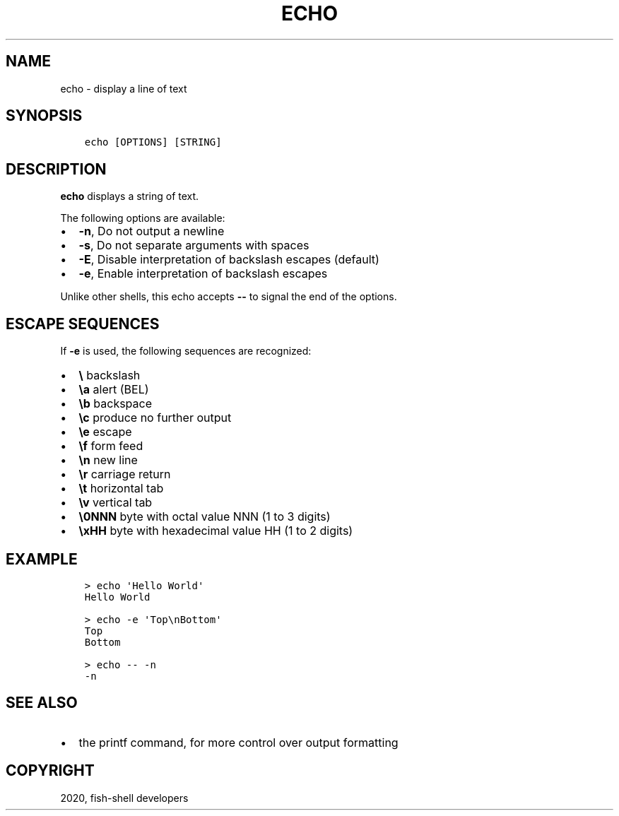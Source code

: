 .\" Man page generated from reStructuredText.
.
.TH "ECHO" "1" "Mar 01, 2021" "3.2" "fish-shell"
.SH NAME
echo \- display a line of text
.
.nr rst2man-indent-level 0
.
.de1 rstReportMargin
\\$1 \\n[an-margin]
level \\n[rst2man-indent-level]
level margin: \\n[rst2man-indent\\n[rst2man-indent-level]]
-
\\n[rst2man-indent0]
\\n[rst2man-indent1]
\\n[rst2man-indent2]
..
.de1 INDENT
.\" .rstReportMargin pre:
. RS \\$1
. nr rst2man-indent\\n[rst2man-indent-level] \\n[an-margin]
. nr rst2man-indent-level +1
.\" .rstReportMargin post:
..
.de UNINDENT
. RE
.\" indent \\n[an-margin]
.\" old: \\n[rst2man-indent\\n[rst2man-indent-level]]
.nr rst2man-indent-level -1
.\" new: \\n[rst2man-indent\\n[rst2man-indent-level]]
.in \\n[rst2man-indent\\n[rst2man-indent-level]]u
..
.SH SYNOPSIS
.INDENT 0.0
.INDENT 3.5
.sp
.nf
.ft C
echo [OPTIONS] [STRING]
.ft P
.fi
.UNINDENT
.UNINDENT
.SH DESCRIPTION
.sp
\fBecho\fP displays a string of text.
.sp
The following options are available:
.INDENT 0.0
.IP \(bu 2
\fB\-n\fP, Do not output a newline
.IP \(bu 2
\fB\-s\fP, Do not separate arguments with spaces
.IP \(bu 2
\fB\-E\fP, Disable interpretation of backslash escapes (default)
.IP \(bu 2
\fB\-e\fP, Enable interpretation of backslash escapes
.UNINDENT
.sp
Unlike other shells, this echo accepts \fB\-\-\fP to signal the end of the options.
.SH ESCAPE SEQUENCES
.sp
If \fB\-e\fP is used, the following sequences are recognized:
.INDENT 0.0
.IP \(bu 2
\fB\e\fP backslash
.IP \(bu 2
\fB\ea\fP alert (BEL)
.IP \(bu 2
\fB\eb\fP backspace
.IP \(bu 2
\fB\ec\fP produce no further output
.IP \(bu 2
\fB\ee\fP escape
.IP \(bu 2
\fB\ef\fP form feed
.IP \(bu 2
\fB\en\fP new line
.IP \(bu 2
\fB\er\fP carriage return
.IP \(bu 2
\fB\et\fP horizontal tab
.IP \(bu 2
\fB\ev\fP vertical tab
.IP \(bu 2
\fB\e0NNN\fP byte with octal value NNN (1 to 3 digits)
.IP \(bu 2
\fB\exHH\fP byte with hexadecimal value HH (1 to 2 digits)
.UNINDENT
.SH EXAMPLE
.INDENT 0.0
.INDENT 3.5
.sp
.nf
.ft C
> echo \(aqHello World\(aq
Hello World

> echo \-e \(aqTop\enBottom\(aq
Top
Bottom

> echo \-\- \-n
\-n
.ft P
.fi
.UNINDENT
.UNINDENT
.SH SEE ALSO
.INDENT 0.0
.IP \(bu 2
the printf command, for more control over output formatting
.UNINDENT
.SH COPYRIGHT
2020, fish-shell developers
.\" Generated by docutils manpage writer.
.
